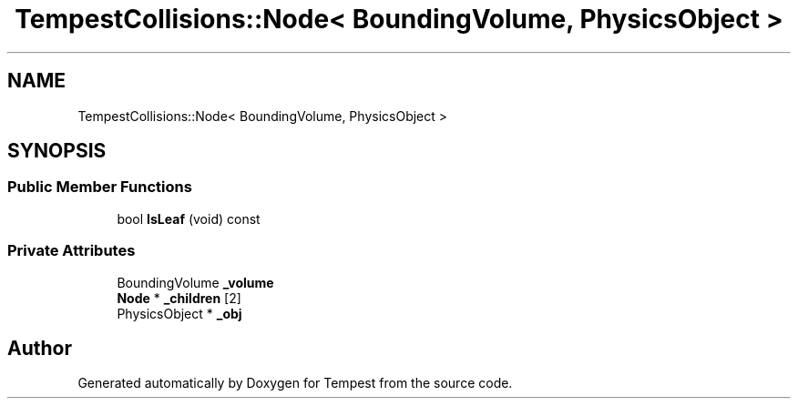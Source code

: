 .TH "TempestCollisions::Node< BoundingVolume, PhysicsObject >" 3 "Mon Mar 2 2020" "Tempest" \" -*- nroff -*-
.ad l
.nh
.SH NAME
TempestCollisions::Node< BoundingVolume, PhysicsObject >
.SH SYNOPSIS
.br
.PP
.SS "Public Member Functions"

.in +1c
.ti -1c
.RI "bool \fBIsLeaf\fP (void) const"
.br
.in -1c
.SS "Private Attributes"

.in +1c
.ti -1c
.RI "BoundingVolume \fB_volume\fP"
.br
.ti -1c
.RI "\fBNode\fP * \fB_children\fP [2]"
.br
.ti -1c
.RI "PhysicsObject * \fB_obj\fP"
.br
.in -1c

.SH "Author"
.PP 
Generated automatically by Doxygen for Tempest from the source code\&.
